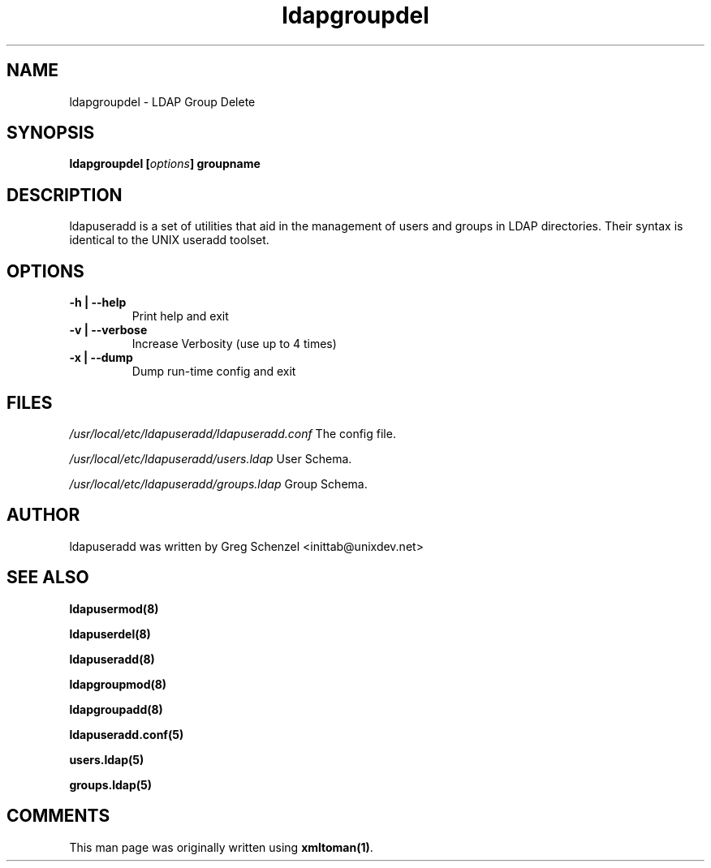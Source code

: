 .TH ldapgroupdel 8 User Manuals
.SH NAME
ldapgroupdel \- LDAP Group Delete
.SH SYNOPSIS
\fBldapgroupdel [\fIoptions\fB] groupname
\f1
.SH DESCRIPTION
ldapuseradd is a set of utilities that aid in the management of users and groups in LDAP directories. Their syntax is identical to the UNIX useradd toolset. 
.SH OPTIONS
.TP
\fB -h | --help\f1
Print help and exit
.TP
\fB -v | --verbose\f1
Increase Verbosity (use up to 4 times)
.TP
\fB -x | --dump\f1
Dump run-time config and exit
.SH FILES
\fI/usr/local/etc/ldapuseradd/ldapuseradd.conf\f1 The config file.

\fI/usr/local/etc/ldapuseradd/users.ldap\f1 User Schema.

\fI/usr/local/etc/ldapuseradd/groups.ldap\f1 Group Schema.
.SH AUTHOR
ldapuseradd was written by Greg Schenzel <inittab@unixdev.net>
.SH SEE ALSO
\fBldapusermod(8)\f1

\fBldapuserdel(8)\f1

\fBldapuseradd(8)\f1

\fBldapgroupmod(8)\f1

\fBldapgroupadd(8)\f1

\fBldapuseradd.conf(5)\f1

\fBusers.ldap(5)\f1

\fBgroups.ldap(5)\f1
.SH COMMENTS
This man page was originally written using \fBxmltoman(1)\f1.
